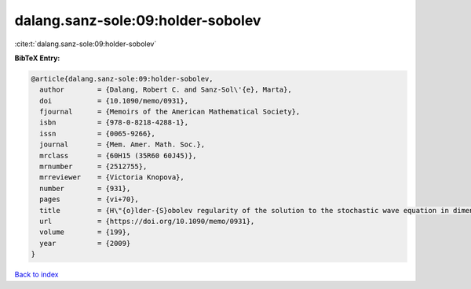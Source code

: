 dalang.sanz-sole:09:holder-sobolev
==================================

:cite:t:`dalang.sanz-sole:09:holder-sobolev`

**BibTeX Entry:**

.. code-block:: bibtex

   @article{dalang.sanz-sole:09:holder-sobolev,
     author        = {Dalang, Robert C. and Sanz-Sol\'{e}, Marta},
     doi           = {10.1090/memo/0931},
     fjournal      = {Memoirs of the American Mathematical Society},
     isbn          = {978-0-8218-4288-1},
     issn          = {0065-9266},
     journal       = {Mem. Amer. Math. Soc.},
     mrclass       = {60H15 (35R60 60J45)},
     mrnumber      = {2512755},
     mrreviewer    = {Victoria Knopova},
     number        = {931},
     pages         = {vi+70},
     title         = {H\"{o}lder-{S}obolev regularity of the solution to the stochastic wave equation in dimension three},
     url           = {https://doi.org/10.1090/memo/0931},
     volume        = {199},
     year          = {2009}
   }

`Back to index <../By-Cite-Keys.html>`_
